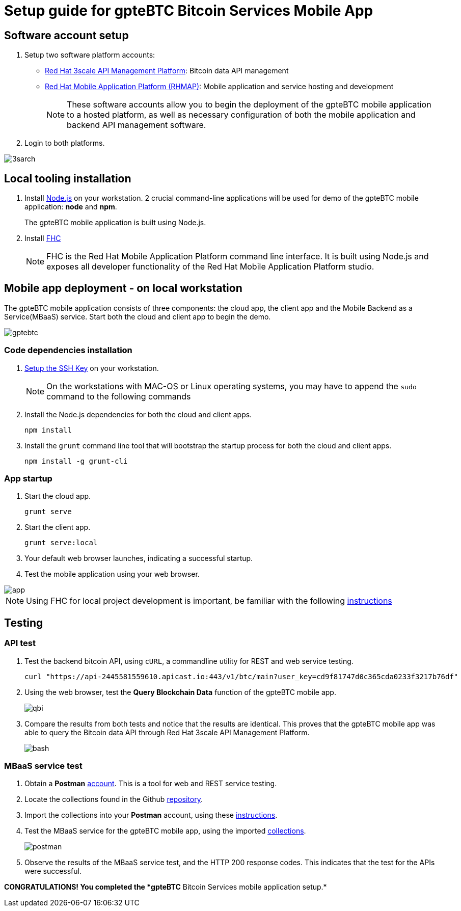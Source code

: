 = Setup guide for *gpteBTC* Bitcoin Services Mobile App

:Author:    Hong Hua and Chad Darby
:Contact:   https://github.com/honghuac/gpteBTC/issues/new
:Date:      02.05.2017

:toc: macro

toc::[]

== Software account setup

. Setup two software platform accounts:

* https://www.3scale.net/signup/[Red Hat 3scale API Management Platform]: Bitcoin data API management
* https://openshift.feedhenry.com[Red Hat Mobile Application Platform (RHMAP)]: Mobile application and service hosting and development
+
[NOTE]
These software accounts allow you to begin the deployment of the gpteBTC mobile application to a hosted platform, as well as necessary configuration of both the mobile application and backend API management software.
+
. Login to both platforms.

image::images/3sarch.png[]

== Local tooling installation

. Install http://nodejs.org[Node.js] on your workstation. 2 crucial command-line applications will be used for demo of the gpteBTC mobile application: *node* and *npm*.
+
The gpteBTC mobile application is built using Node.js.
+
. Install https://access.redhat.com/documentation/en-us/red_hat_mobile_application_platform_hosted/3/html/local_development_guide/local-development-guide-setting-up-fhc#installing-fhc[FHC]
+
[NOTE]
FHC is the Red Hat Mobile Application Platform command line interface.
It is built using Node.js and exposes all developer functionality of the Red Hat Mobile Application Platform studio.

== Mobile app deployment - on local workstation

The gpteBTC mobile application consists of three components: the cloud app, the client app and the Mobile Backend as a Service(MBaaS) service.
Start both the cloud and client app to begin the demo.

image::images/gptebtc.png[]

=== Code dependencies installation

. https://access.redhat.com/documentation/en-us/red_hat_mobile_application_platform_hosted/3/html/local_development_guide/local-development-guide-setting-up-fhc#ssh-key-setup[Setup the SSH Key] on your workstation.
+
[NOTE]
On the workstations with MAC-OS or Linux operating systems, you may have to append the `sudo` command to the following commands
+
. Install the Node.js dependencies for both the cloud and client apps.
+
-----
npm install
-----
+
. Install the `grunt` command line tool that will bootstrap the startup process for both the cloud and client apps.
+
-----
npm install -g grunt-cli
-----

=== App startup

. Start the cloud app.
+
-----
grunt serve
-----
+
. Start the client app.
+
-----
grunt serve:local
-----
+
. Your default web browser launches, indicating a successful startup.
. Test the mobile application using your web browser.

image::images/app.png[]

[NOTE]
Using FHC for local project development is important, be familiar with the following https://access.redhat.com/documentation/en-us/red_hat_mobile_application_platform_hosted/3/html/local_development_guide/getting-started-fhc[instructions]


== Testing

=== API test

. Test the backend bitcoin API, using `cURL`, a commandline utility for REST and web service testing.
+
-----
curl "https://api-2445581559610.apicast.io:443/v1/btc/main?user_key=cd9f81747d0c365cda0233f3217b76df"
-----
+
. Using the web browser, test the *Query Blockchain Data* function of the gpteBTC mobile app.
+
image::images/qbi.png[]
+
. Compare the results from both tests and notice that the results are identical. This proves that the gpteBTC mobile app was able to query the Bitcoin data API through Red Hat 3scale API Management Platform.
+
image::images/bash.png[]

=== MBaaS service test

. Obtain a *Postman* https://app.getpostman.com/signup?redirect=web[account]. This is a tool for web and REST service testing.

. Locate the collections found in the Github https://github.com/honghuac/gpteBTC/tree/master/rhmap-demo-postman-collections[repository].

. Import the collections into your *Postman* account, using these https://github.com/honghuac/gpteBTC/tree/master/rhmap-demo-postman-collections[instructions].

. Test the MBaaS service for the gpteBTC mobile app, using the imported https://www.getpostman.com/docs/running_collections[collections].
+
image::images/postman.png[]
+
. Observe the results of the MBaaS service test, and the HTTP 200 response codes. This indicates that the test for the APIs were successful.

*CONGRATULATIONS! You completed the *gpteBTC* Bitcoin Services mobile application setup.*
